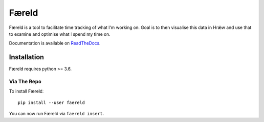 ======
Færeld
======

.. image:: http://scieldas.autophagy.io/rtd/build/faereld.png
    :target: http://faereld.readthedocs.io/en/latest/?badge=latest
    :alt: Documentation Status

.. image:: http://scieldas.autophagy.io/travis/build/autophagy/faereld.png
    :target: https://travis-ci.org/autophagy/faereld
    :alt: Build Status

.. image:: https://scieldas.autophagy.io/lgtm/grade/python/autophagy/faereld.png
    :target: https://lgtm.com/projects/g/autophagy/scieldas)
    :alt: LGTM Grade

.. image:: https://scieldas.autophagy.io/misc/styles/black.png
    :target: https://black.readthedocs.io/en/stable/
    :alt: Black

.. image:: https://scieldas.autophagy.io/misc/licenses/mit.png
   :target: LICENSE
   :alt: MIT License

Færeld is a tool to facilitate time tracking of what I'm working on.
Goal is to then visualise this data in Hrǽw and use that to examine and
optimise what I spend my time on.

Documentation is available on `ReadTheDocs`_.

.. image:: seonu/_static/faereld.png
    :alt: faereld-screenshot
    :align: center

Installation
============

Færeld requires python >= 3.6.

Via The Repo
-------------

To install Færeld::

    pip install --user faereld

You can now run Færeld via ``faereld insert``.


.. _ReadTheDocs: https://faereld.readthedocs.io/en/latest/
